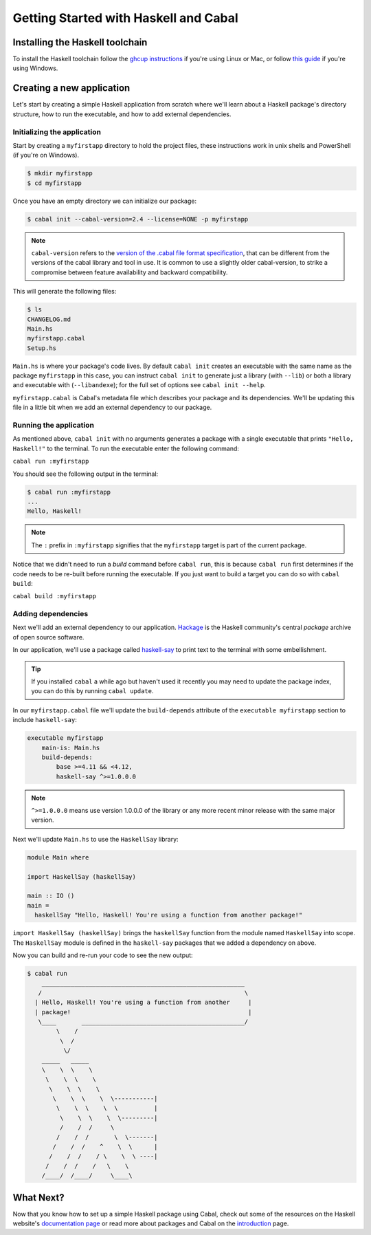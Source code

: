 Getting Started with Haskell and Cabal
======================================

Installing the Haskell toolchain
--------------------------------

To install the Haskell toolchain follow the `ghcup instructions
<https://www.haskell.org/ghcup/>`__ if you're using Linux or Mac, or follow
`this guide <https://hub.zhox.com/posts/introducing-haskell-dev/>`__ if you're
using Windows.


Creating a new application
--------------------------

Let's start by creating a simple Haskell application from scratch where we'll
learn about a Haskell package's directory structure, how to run the executable,
and how to add external dependencies.


Initializing the application
^^^^^^^^^^^^^^^^^^^^^^^^^^^^

Start by creating a ``myfirstapp`` directory to hold the project files, these
instructions work in unix shells and PowerShell (if you're on Windows).

.. code-block:: console

    $ mkdir myfirstapp
    $ cd myfirstapp

Once you have an empty directory we can initialize our package:

.. code-block:: console

    $ cabal init --cabal-version=2.4 --license=NONE -p myfirstapp

.. note:: ``cabal-version`` refers to the
          `version of the .cabal file format specification <file-format-changelog.html>`__,
          that can be different from the versions of the cabal library and tool
          in use. It is common to use a slightly older cabal-version, to strike
          a compromise between feature availability and backward compatibility.

This will generate the following files:

.. code-block:: console

    $ ls
    CHANGELOG.md
    Main.hs
    myfirstapp.cabal
    Setup.hs


``Main.hs`` is where your package's code lives. By default ``cabal init``
creates an executable with the same name as the package ``myfirstapp`` in this
case, you can instruct ``cabal init`` to generate just a library (with
``--lib``) or both a library and executable with (``--libandexe``); for the full
set of options see ``cabal init --help``.

``myfirstapp.cabal`` is Cabal's metadata file which describes your package and
its dependencies. We'll be updating this file in a little bit when we add an
external dependency to our package.


Running the application
^^^^^^^^^^^^^^^^^^^^^^^

As mentioned above, ``cabal init`` with no arguments generates a package with a
single executable that prints ``"Hello, Haskell!"`` to the terminal. To run the
executable enter the following command:

``cabal run :myfirstapp``

You should see the following output in the terminal:

.. code-block:: console

     $ cabal run :myfirstapp
     ...
     Hello, Haskell!

.. note:: The ``:`` prefix in ``:myfirstapp`` signifies that the
	  ``myfirstapp`` target is part of the current package.

Notice that we didn't need to run a `build` command before ``cabal run``, this
is because ``cabal run`` first determines if the code needs to be re-built
before running the executable. If you just want to build a target you can do so
with ``cabal build``:

``cabal build :myfirstapp``


Adding dependencies
^^^^^^^^^^^^^^^^^^^

Next we'll add an external dependency to our application. `Hackage
<https://hackage.haskell.org/>`__ is the Haskell community's central `package`
archive of open source software.

In our application, we'll use a package called `haskell-say
<https://hackage.haskell.org/package/haskell-say>`__ to print text to the
terminal with some embellishment.

.. TIP::
   If you installed ``cabal`` a while ago but haven't used it recently you may
   need to update the package index, you can do this by running ``cabal
   update``.

In our ``myfirstapp.cabal`` file we'll update the ``build-depends`` attribute of
the ``executable myfirstapp`` section to include ``haskell-say``:

.. code-block:: cabal

   executable myfirstapp
       main-is: Main.hs
       build-depends:
           base >=4.11 && <4.12,
           haskell-say ^>=1.0.0.0

.. NOTE::
   ``^>=1.0.0.0`` means use version 1.0.0.0 of the library or any more recent
   minor release with the same major version.

Next we'll update ``Main.hs`` to use the ``HaskellSay`` library:

.. code-block:: haskell

   module Main where

   import HaskellSay (haskellSay)

   main :: IO ()
   main =
     haskellSay "Hello, Haskell! You're using a function from another package!"

``import HaskellSay (haskellSay)`` brings the ``haskellSay`` function from the
module named ``HaskellSay`` into scope. The ``HaskellSay`` module is defined in
the ``haskell-say`` packages that we added a dependency on above.

Now you can build and re-run your code to see the new output:

.. code-block:: console

   $ cabal run
       ________________________________________________________
      /                                                        \
     | Hello, Haskell! You're using a function from another     |
     | package!                                                 |
      \____       _____________________________________________/
           \    /
            \  /
             \/
       _____   _____
       \    \  \    \
        \    \  \    \
         \    \  \    \
          \    \  \    \  \-----------|
           \    \  \    \  \          |
            \    \  \    \  \---------|
            /    /  /     \
           /    /  /       \  \-------|
          /    /  /    ^    \  \      |
         /    /  /    / \    \  \ ----|
        /    /  /    /   \    \
       /____/  /____/     \____\


What Next?
----------

Now that you know how to set up a simple Haskell package using Cabal, check out
some of the resources on the Haskell website's `documentation page
<https://www.haskell.org/documentation/>`__ or read more about packages and
Cabal on the `introduction <intro.html>`__ page.
